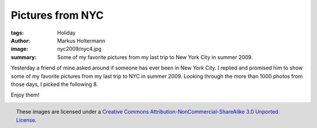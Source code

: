 =================
Pictures from NYC
=================

:tags: Holiday
:author: Markus Holtermann
:image: nyc2009/nyc4.jpg
:summary: Some of my favorite pictures from my last trip to New York City in
   summer 2009.


Yesterday a friend of mine asked around if someone has ever been in New York
City. I replied and promised him to show some of my favorite pictures from my
last trip to NYC in summer 2009. Looking through the more than 1000 photos from
those days, I picked the following 8.

Enjoy them!

.. gallery::
   :small: 2
   :medium: 3
   :large: 4

   .. image:: nyc2009/nyc1.jpg
      :alt: View from the Empire State Building to Midtown Manhattan and Central Park

   .. image:: nyc2009/nyc2.jpg
      :alt: View from the Staten Island Ferries to Downtown Manhattan

   .. image:: nyc2009/nyc3.jpg
      :alt: View from the Staten Island Ferries to the Statue of Liberty

   .. image:: nyc2009/nyc4.jpg
      :alt: View from the Staten Island Ferries to the Statue of Liberty

   .. image:: nyc2009/nyc5.jpg
      :alt: View from the Staten Island Ferries to Downtown Manhattan

   .. image:: nyc2009/nyc6.jpg
      :alt: View from the Staten Island Ferries to Downtown Manhattan

   .. image:: nyc2009/nyc7.jpg
      :alt: View from the Staten Island Ferries to Downtown Manhattan

   .. image:: nyc2009/nyc8.jpg
      :alt: View from a Circle Line Harbor Cruise towards Ellis Island


.. figure:: /images/cc-by-nc-sa-3.0-88x31.png
   :align: right
   :alt: Creative Commons License
   :target: http://creativecommons.org/licenses/by-nc-sa/3.0/

   These images are licensed under a `Creative Commons
   Attribution-NonCommercial-ShareAlike 3.0 Unported License`_.

.. _Creative Commons Attribution-NonCommercial-ShareAlike 3.0 Unported License:
   http://creativecommons.org/licenses/by-nc-sa/3.0/
